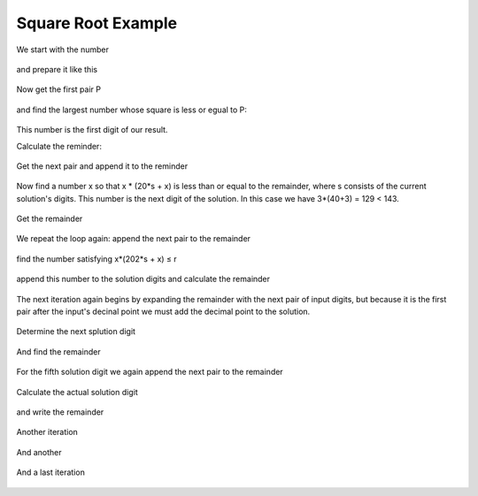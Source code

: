 .. _square_root_example_ref:

.. |leq| unicode:: U+2264 .. less or equal

Square Root Example
===================

.. rst-class:: hidden

   This page describes the :index:`Square Root Example` algorithm


We start with the number 

.. figure:: ../../images/sqrt_init_00.png

and prepare it like this

.. figure:: ../../images/sqrt_init_01.png

Now get the first pair P

.. figure:: ../../images/sqrt_it_0_loop_1.png

and find the largest number whose square is less or egual to P:

.. figure:: ../../images/sqrt_it_0_loop_2.png

This number is the first digit of our result.

Calculate the reminder:

.. figure:: ../../images/sqrt_it_0_loop_3.png

Get the next pair and append it to the reminder

.. figure:: ../../images/sqrt_it_1_loop_1.png

Now find a number x so that x * (20*s + x) is less than or equal to the remainder, where s consists of the current solution's digits.  
This number is the next digit of the solution.
In this case we have 3*(40+3) = 129 < 143.

.. figure:: ../../images/sqrt_it_1_loop_2.png

Get the remainder

.. figure:: ../../images/sqrt_it_1_loop_3.png

We repeat the loop again: append the next pair to the remainder

.. figure:: ../../images/sqrt_it_2_loop_1.png

find the number satisfying x*(202*s + x) |leq| r

.. figure:: ../../images/sqrt_it_2_loop_2.png

append this number to the solution digits and calculate the remainder

.. figure:: ../../images/sqrt_it_2_loop_3.png

The next iteration again begins by expanding the remainder with the next pair of input digits,
but because it is the first pair after the input's decinal point we must add the decimal point to the solution.

.. figure:: ../../images/sqrt_it_3_loop_1.png

Determine the next splution digit

.. figure:: ../../images/sqrt_it_3_loop_2.png

And find the remainder

.. figure:: ../../images/sqrt_it_3_loop_3.png

For the fifth solution digit we again append the next pair to the remainder

.. figure:: ../../images/sqrt_it_4_loop_1.png

Calculate the actual solution digit

.. figure:: ../../images/sqrt_it_4_loop_2.png

and write the remainder

.. figure:: ../../images/sqrt_it_4_loop_3.png

Another iteration

.. figure:: ../../images/sqrt_it_5_loop_1.png

.. figure:: ../../images/sqrt_it_5_loop_2.png

.. figure:: ../../images/sqrt_it_5_loop_3.png


And another

.. figure:: ../../images/sqrt_it_6_loop_1.png

.. figure:: ../../images/sqrt_it_6_loop_2.png

.. figure:: ../../images/sqrt_it_6_loop_3.png

And a last iteration


.. figure:: ../../images/sqrt_it_7_loop_1.png

.. figure:: ../../images/sqrt_it_7_loop_2.png

.. figure:: ../../images/sqrt_it_7_loop_3.png
